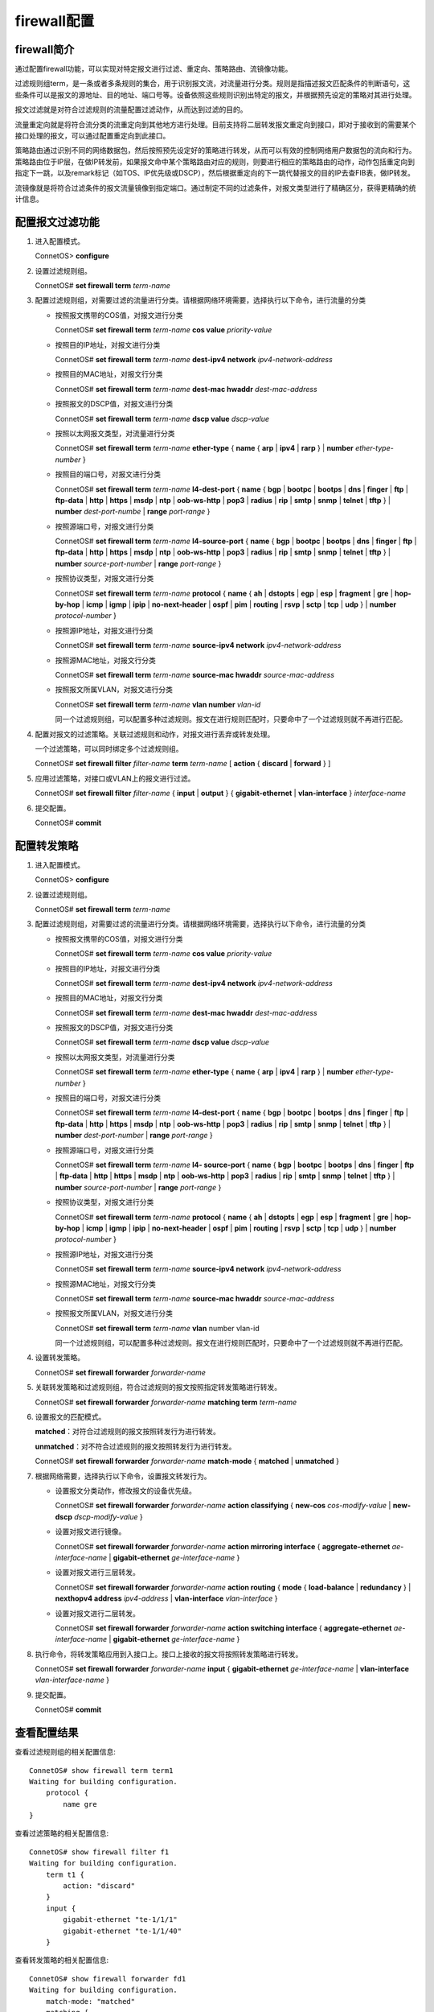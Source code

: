 firewall配置
=======================================

firewall简介
---------------------------------------
通过配置firewall功能，可以实现对特定报文进行过滤、重定向、策略路由、流镜像功能。

过滤规则组term，是一条或者多条规则的集合，用于识别报文流，对流量进行分类。规则是指描述报文匹配条件的判断语句，这些条件可以是报文的源地址、目的地址、端口号等。设备依照这些规则识别出特定的报文，并根据预先设定的策略对其进行处理。

报文过滤就是对符合过滤规则的流量配置过滤动作，从而达到过滤的目的。

流量重定向就是将符合流分类的流重定向到其他地方进行处理。目前支持将二层转发报文重定向到接口，即对于接收到的需要某个接口处理的报文，可以通过配置重定向到此接口。

策略路由通过识别不同的网络数据包，然后按照预先设定好的策略进行转发，从而可以有效的控制网络用户数据包的流向和行为。策略路由位于IP层，在做IP转发前，如果报文命中某个策略路由对应的规则，则要进行相应的策略路由的动作，动作包括重定向到指定下一跳，以及remark标记（如TOS、IP优先级或DSCP），然后根据重定向的下一跳代替报文的目的IP去查FIB表，做IP转发。

流镜像就是将符合过滤条件的报文流量镜像到指定端口。通过制定不同的过滤条件，对报文类型进行了精确区分，获得更精确的统计信息。

配置报文过滤功能
---------------------------------------
#. 进入配置模式。
    
   ConnetOS> **configure**

#. 设置过滤规则组。

   ConnetOS# **set firewall term** *term-name*

#. 配置过滤规则组，对需要过滤的流量进行分类。请根据网络环境需要，选择执行以下命令，进行流量的分类

   * 按照报文携带的COS值，对报文进行分类

     ConnetOS# **set firewall term** *term-name* **cos value** *priority-value*

   * 按照目的IP地址，对报文进行分类
    
     ConnetOS# **set firewall term** *term-name* **dest-ipv4 network** *ipv4-network-address*

   * 按照目的MAC地址，对报文行分类
 
     ConnetOS# **set firewall term** *term-name* **dest-mac hwaddr** *dest-mac-address*

   * 按照报文的DSCP值，对报文进行分类
    
     ConnetOS# **set firewall term** *term-name* **dscp value** *dscp-value*

   * 按照以太网报文类型，对流量进行分类
    
     ConnetOS# **set firewall term** *term-name* **ether-type** { **name** { **arp** | **ipv4** | **rarp** } | **number** *ether-type-number* }

   * 按照目的端口号，对报文进行分类

     ConnetOS# **set firewall term** *term-name* **l4-dest-port** { **name** { **bgp** | **bootpc** | **bootps** | **dns** | **finger** | **ftp** | **ftp-data** | **http** | **https** | **msdp** | **ntp** | **oob-ws-http** | **pop3** | **radius** | **rip** | **smtp** | **snmp** | **telnet** | **tftp** } | **number** *dest-port-numbe* | **range** *port-range* }

   * 按照源端口号，对报文进行分类

     ConnetOS# **set firewall term** *term-name* **l4-source-port** { **name** { **bgp** | **bootpc** | **bootps** | **dns** | **finger** | **ftp** | **ftp-data** | **http** | **https** | **msdp** | **ntp** | **oob-ws-http** | **pop3** | **radius** | **rip** | **smtp** | **snmp** | **telnet** | **tftp** } | **number** *source-port-number* | **range** *port-range* }

   * 按照协议类型，对报文进行分类
    
     ConnetOS# **set firewall term** *term-name* **protocol** { **name** { **ah** | **dstopts** | **egp** | **esp** | **fragment** | **gre** | **hop-by-hop** | **icmp** | **igmp** | **ipip** | **no-next-header** | **ospf** | **pim** | **routing** | **rsvp** | **sctp** | **tcp** | **udp** } | **number** *protocol-number* }

   * 按照源IP地址，对报文进行分类
    
     ConnetOS# **set firewall term** *term-name* **source-ipv4 network** *ipv4-network-address*

   * 按照源MAC地址，对报文行分类
      
     ConnetOS# **set firewall term** *term-name* **source-mac hwaddr** *source-mac-address*

   * 按照报文所属VLAN，对报文进行分类

     ConnetOS# **set firewall term** *term-name* **vlan number** *vlan-id*

     同一个过滤规则组，可以配置多种过滤规则。报文在进行规则匹配时，只要命中了一个过滤规则就不再进行匹配。

#. 配置对报文的过滤策略。关联过滤规则和动作，对报文进行丢弃或转发处理。

   一个过滤策略，可以同时绑定多个过滤规则组。

   ConnetOS# **set firewall filter** *filter-name* **term** *term-name* [ **action** { **discard** | **forward** } ]

#. 应用过滤策略，对接口或VLAN上的报文进行过滤。

   ConnetOS# **set firewall filter** *filter-name* { **input** | **output** } { **gigabit-ethernet** | **vlan-interface** } *interface-name*

#. 提交配置。

   ConnetOS# **commit**

配置转发策略
---------------------------------------
#. 进入配置模式。

   ConnetOS> **configure**

#. 设置过滤规则组。

   ConnetOS# **set firewall term** *term-name*

#. 配置过滤规则组，对需要过滤的流量进行分类。请根据网络环境需要，选择执行以下命令，进行流量的分类

   * 按照报文携带的COS值，对报文进行分类

     ConnetOS# **set firewall term** *term-name* **cos value** *priority-value*

   * 按照目的IP地址，对报文进行分类
    
     ConnetOS# **set firewall term** *term-name* **dest-ipv4 network** *ipv4-network-address*

   * 按照目的MAC地址，对报文行分类
  
     ConnetOS# **set firewall term** *term-name* **dest-mac hwaddr** *dest-mac-address*

   * 按照报文的DSCP值，对报文进行分类
  
     ConnetOS# **set firewall term** *term-name* **dscp value** *dscp-value*

   * 按照以太网报文类型，对流量进行分类

     ConnetOS# **set firewall term** *term-name* **ether-type** { **name** { **arp** | **ipv4** | **rarp** } | **number** *ether-type-number* }

   * 按照目的端口号，对报文进行分类
    
     ConnetOS# **set firewall term** *term-name* **l4-dest-port** { **name** { **bgp** | **bootpc** | **bootps** | **dns** | **finger** | **ftp** | **ftp-data** | **http** | **https** | **msdp** | **ntp** | **oob-ws-http** | **pop3** | **radius** | **rip** | **smtp** | **snmp** | **telnet** | **tftp** } | **number** *dest-port-number* | **range** *port-range* }

   * 按照源端口号，对报文进行分类

     ConnetOS# **set firewall term** *term-name* **l4- source-port** { **name** { **bgp** | **bootpc** | **bootps** | **dns** | **finger** | **ftp** | **ftp-data** | **http** | **https** | **msdp** | **ntp** | **oob-ws-http** | **pop3** | **radius** | **rip** | **smtp** | **snmp** | **telnet** | **tftp** } | **number** *source-port-number* | **range** *port-range* }

   * 按照协议类型，对报文进行分类

     ConnetOS# **set firewall term** *term-name* **protocol** { **name** { **ah** | **dstopts** | **egp** | **esp** | **fragment** | **gre** | **hop-by-hop** | **icmp** | **igmp** | **ipip** | **no-next-header** | **ospf** | **pim** | **routing** | **rsvp** | **sctp** | **tcp** | **udp** } | **number** *protocol-number* }

   * 按照源IP地址，对报文进行分类

     ConnetOS# **set firewall term** *term-name* **source-ipv4 network** *ipv4-network-address*
   
   * 按照源MAC地址，对报文行分类

     ConnetOS# **set firewall term** *term-name* **source-mac hwaddr** *source-mac-address*

   * 按照报文所属VLAN，对报文进行分类
     
     ConnetOS# **set firewall term** *term-name* **vlan** number vlan-id

     同一个过滤规则组，可以配置多种过滤规则。报文在进行规则匹配时，只要命中了一个过滤规则就不再进行匹配。

#. 设置转发策略。

   ConnetOS# **set firewall forwarder** *forwarder-name*

#. 关联转发策略和过滤规则组，符合过滤规则的报文按照指定转发策略进行转发。

   ConnetOS# **set firewall forwarder** *forwarder-name* **matching term** *term-name*

#. 设置报文的匹配模式。

   **matched**：对符合过滤规则的报文按照转发行为进行转发。

   **unmatched**：对不符合过滤规则的报文按照转发行为进行转发。

   ConnetOS# **set firewall forwarder** *forwarder-name* **match-mode** { **matched** | **unmatched** }

#. 根据网络需要，选择执行以下命令，设置报文转发行为。

   * 设置报文分类动作，修改报文的设备优先级。

     ConnetOS# **set firewall forwarder** *forwarder-name* **action classifying** { **new-cos** *cos-modify-value* | **new-dscp** *dscp-modify-value* }

   * 设置对报文进行镜像。

     ConnetOS# **set firewall forwarder** *forwarder-name* **action mirroring interface** { **aggregate-ethernet** *ae-interface-name* | **gigabit-ethernet** *ge-interface-name* } 

   * 设置对报文进行三层转发。

     ConnetOS# **set firewall forwarder** *forwarder-name* **action routing** { **mode** { **load-balance** | **redundancy** } | **nexthopv4 address** *ipv4-address* | **vlan-interface** *vlan-interface* }

   * 设置对报文进行二层转发。
    
     ConnetOS# **set firewall forwarder** *forwarder-name* **action switching interface** { **aggregate-ethernet** *ae-interface-name* | **gigabit-ethernet** *ge-interface-name* }

#. 执行命令，将转发策略应用到入接口上。接口上接收的报文将按照转发策略进行转发。

   ConnetOS# **set firewall forwarder** *forwarder-name* **input** { **gigabit-ethernet** *ge-interface-name* | **vlan-interface** *vlan-interface-name* }

#. 提交配置。

   ConnetOS# **commit**

查看配置结果
---------------------------------------
查看过滤规则组的相关配置信息::

 ConnetOS# show firewall term term1
 Waiting for building configuration.
     protocol {
         name gre
 }

查看过滤策略的相关配置信息::

 ConnetOS# show firewall filter f1
 Waiting for building configuration.
     term t1 {
         action: "discard"
     }
     input {
         gigabit-ethernet "te-1/1/1"
         gigabit-ethernet "te-1/1/40"
     }

查看转发策略的相关配置信息::

 ConnetOS# show firewall forwarder fd1
 Waiting for building configuration.
     match-mode: "matched"
     matching {
         term t1
     }
     action {
         routing {
             mode: "load-balance"
         }
     }
     input {
         gigabit-ethernet "te-1/1/1"
     }


